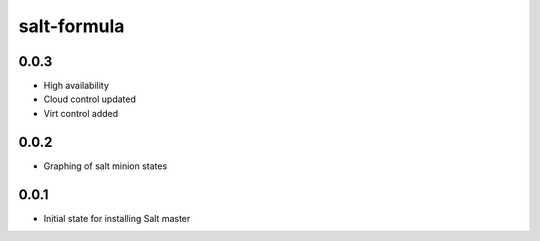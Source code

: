 
============
salt-formula
============

0.0.3
-----

- High availability
- Cloud control updated
- Virt control added

0.0.2
-----

- Graphing of salt minion states

0.0.1
-----

- Initial state for installing Salt master
